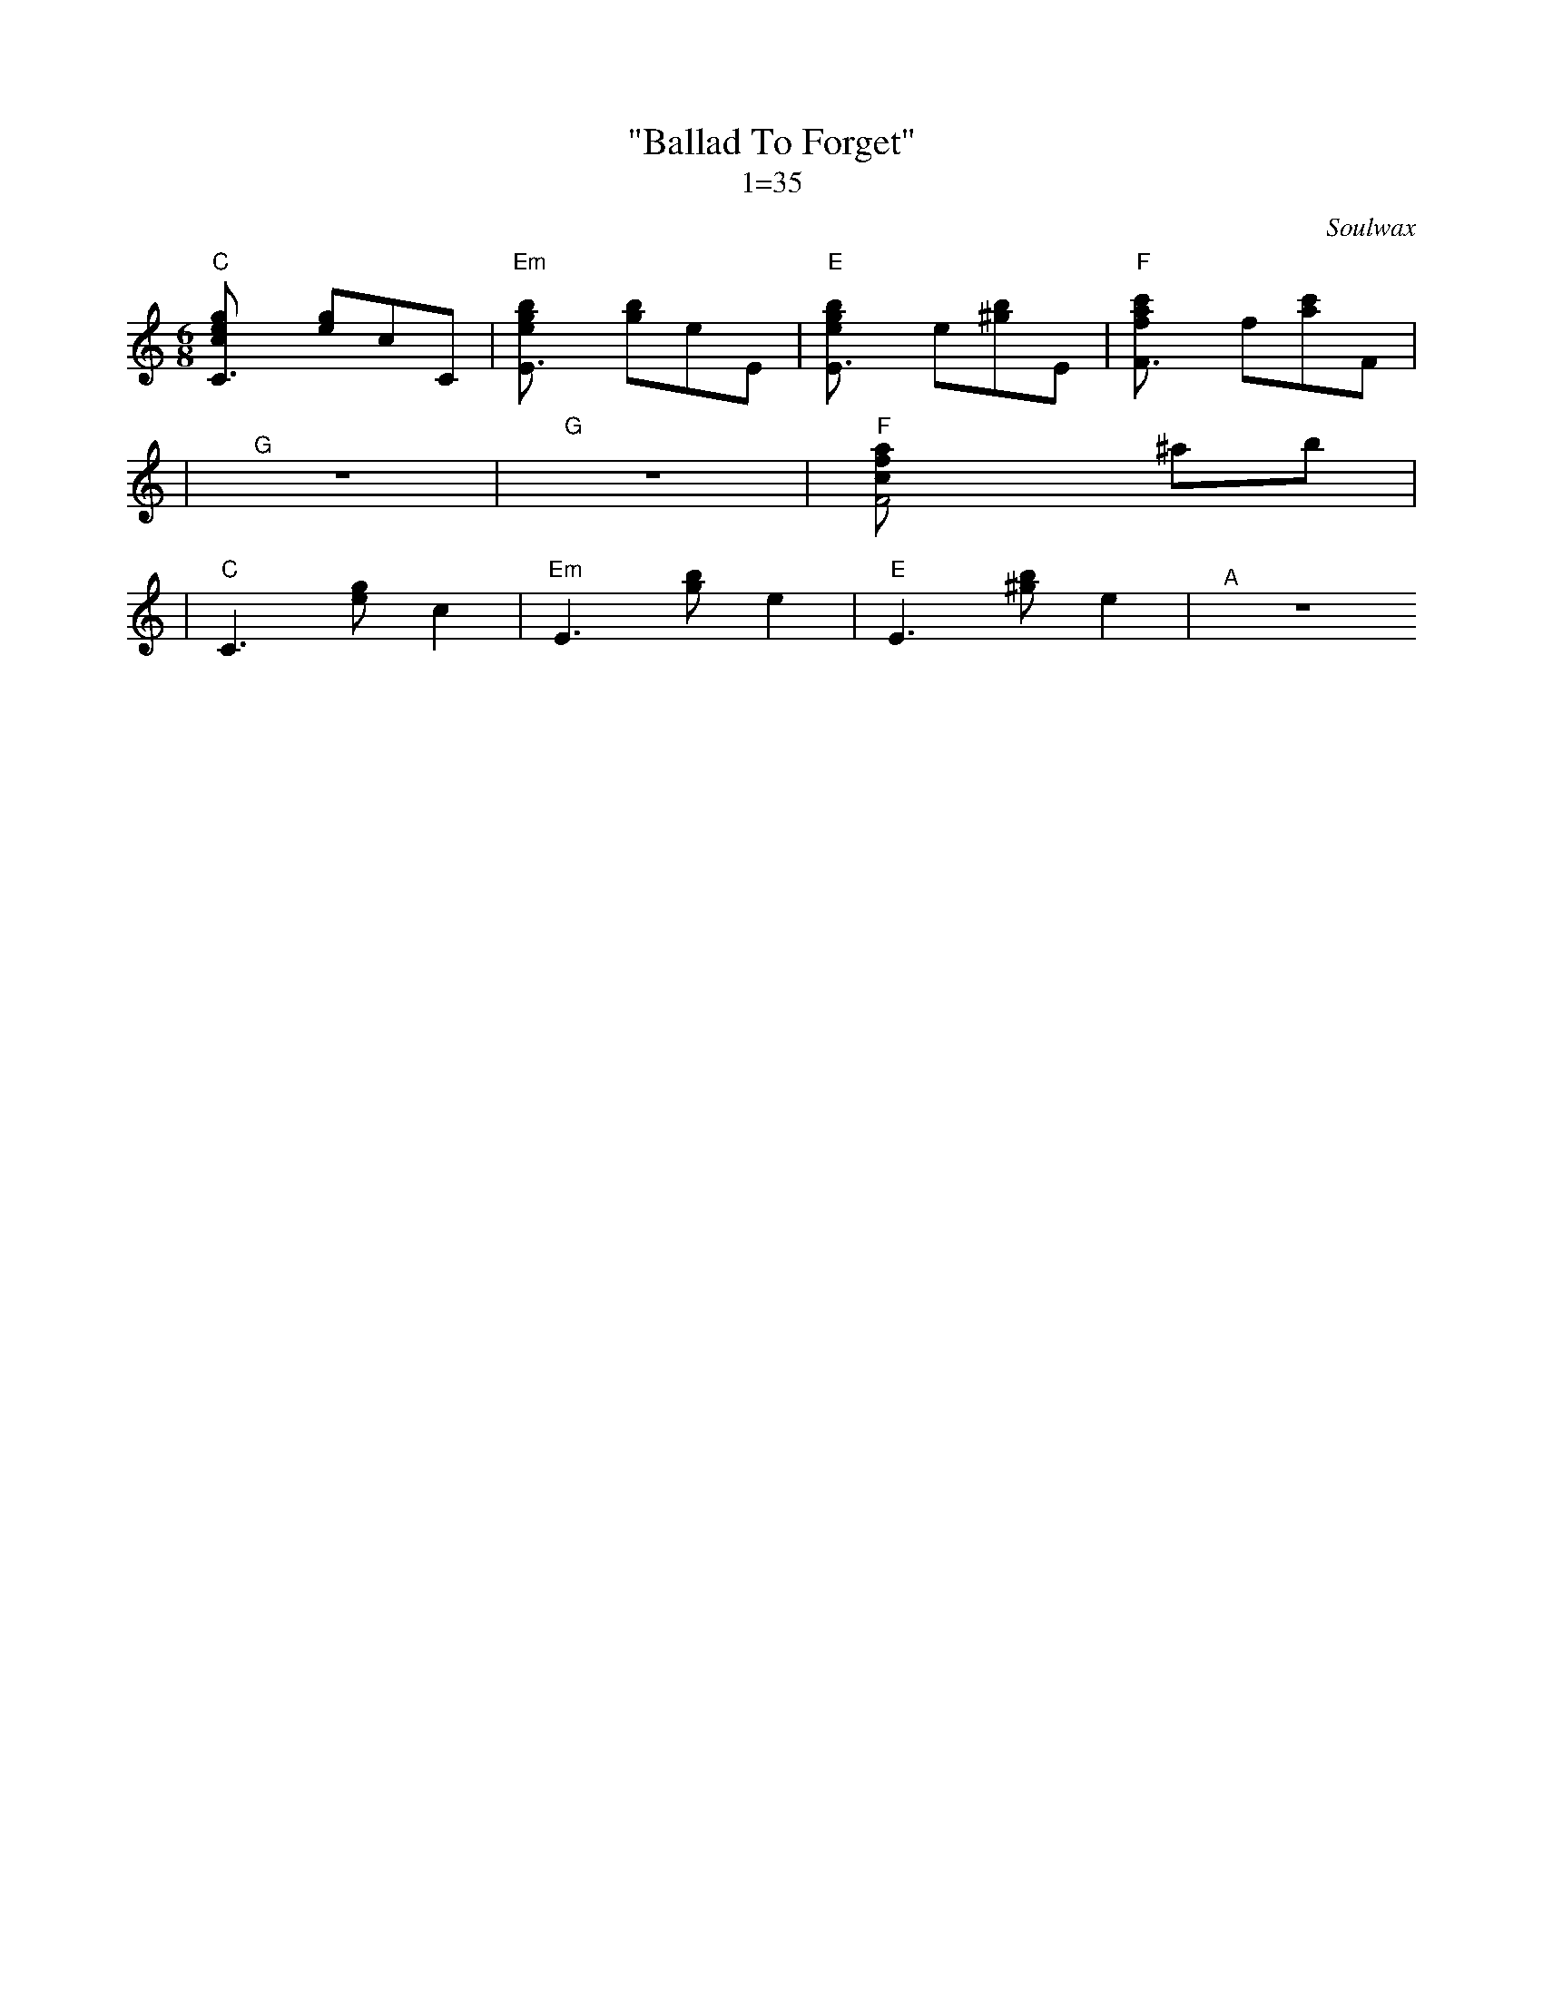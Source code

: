 X:1
C: Soulwax
T: "Ballad To Forget"
M: 6/8
L: 1/8
Z: Dean Turpin 2017
T: 1=35
K: C
"C" [C3ceg] [eg]cC | "Em" [E3egb] [gb]eE | "E" [E3egb] e[^gb]E | "F" [F3fac'] f[ac']F |
| "^G" Z | "G" Z | "F" [F4acf] ^ab |
| "C" C3 [eg] c2 | "Em" E3 [gb] e2 | "E" E3 [^gb] e2 | "^A" Z
